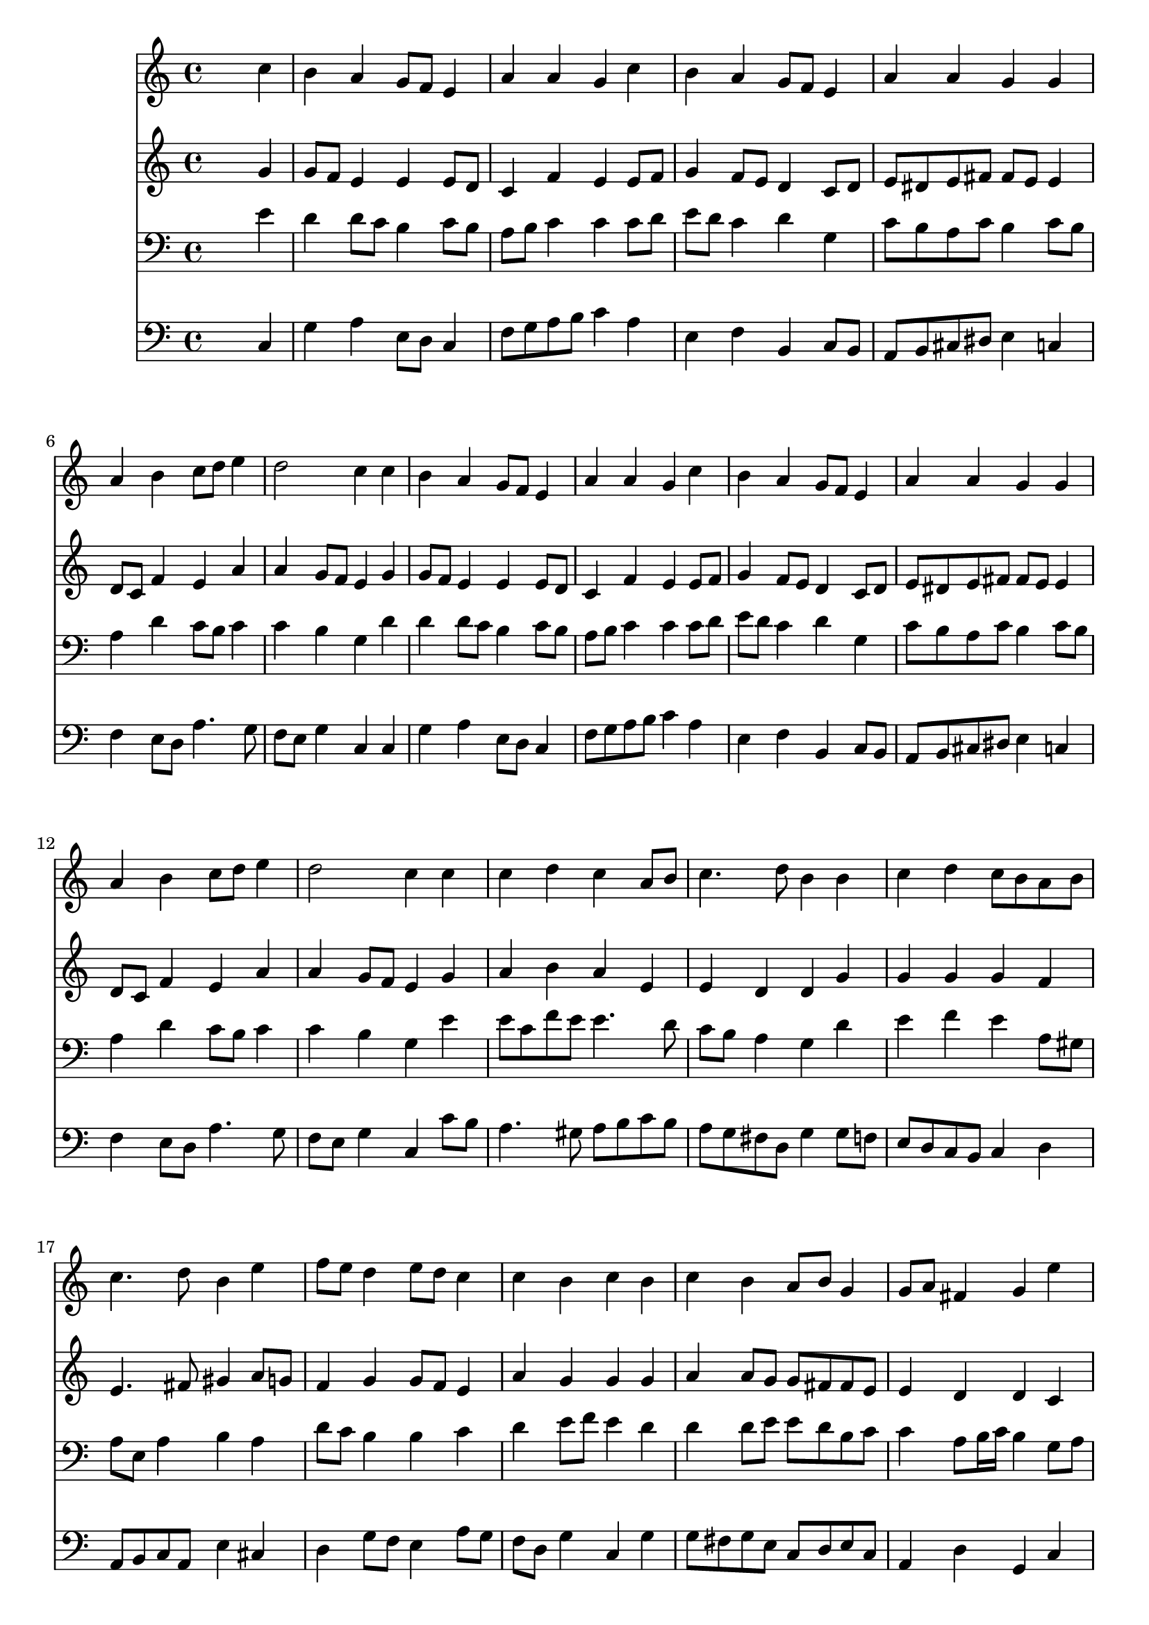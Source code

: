 % Lily was here -- automatically converted by /usr/local/lilypond/usr/bin/midi2ly from 034000b_.mid
\version "2.10.0"


trackAchannelA =  {
  
  \time 4/4 
  

  \key c \major
  
  \tempo 4 = 90 
  
}

trackA = <<
  \context Voice = channelA \trackAchannelA
>>


trackBchannelA = \relative c {
  
  % [SEQUENCE_TRACK_NAME] Instrument 1
  s2. c''4 |
  % 2
  b a g8 f e4 |
  % 3
  a a g c |
  % 4
  b a g8 f e4 |
  % 5
  a a g g |
  % 6
  a b c8 d e4 |
  % 7
  d2 c4 c |
  % 8
  b a g8 f e4 |
  % 9
  a a g c |
  % 10
  b a g8 f e4 |
  % 11
  a a g g |
  % 12
  a b c8 d e4 |
  % 13
  d2 c4 c |
  % 14
  c d c a8 b |
  % 15
  c4. d8 b4 b |
  % 16
  c d c8 b a b |
  % 17
  c4. d8 b4 e |
  % 18
  f8 e d4 e8 d c4 |
  % 19
  c b c b |
  % 20
  c b a8 b g4 |
  % 21
  g8 a fis4 g e' |
  % 22
  d c b e |
  % 23
  f8 e d4 e8 d c b |
  % 24
  a d b4 c c |
  % 25
  c c d c |
  % 26
  c b c2 |
  % 27
  
}

trackB = <<
  \context Voice = channelA \trackBchannelA
>>


trackCchannelA =  {
  
  % [SEQUENCE_TRACK_NAME] Instrument 2
  
}

trackCchannelB = \relative c {
  s2. g''4 |
  % 2
  g8 f e4 e e8 d |
  % 3
  c4 f e e8 f |
  % 4
  g4 f8 e d4 c8 d |
  % 5
  e dis e fis fis e e4 |
  % 6
  d8 c f4 e a |
  % 7
  a g8 f e4 g |
  % 8
  g8 f e4 e e8 d |
  % 9
  c4 f e e8 f |
  % 10
  g4 f8 e d4 c8 d |
  % 11
  e dis e fis fis e e4 |
  % 12
  d8 c f4 e a |
  % 13
  a g8 f e4 g |
  % 14
  a b a e |
  % 15
  e d d g |
  % 16
  g g g f |
  % 17
  e4. fis8 gis4 a8 g |
  % 18
  f4 g g8 f e4 |
  % 19
  a g g g |
  % 20
  a a8 g g fis fis e |
  % 21
  e4 d d c |
  % 22
  d8 e e dis e4 e8 d |
  % 23
  c e gis a b4 e, |
  % 24
  e8 d e4 e c'8 ais |
  % 25
  a g f e d4 e8 g |
  % 26
  g4. g8 g2 |
  % 27
  
}

trackC = <<
  \context Voice = channelA \trackCchannelA
  \context Voice = channelB \trackCchannelB
>>


trackDchannelA =  {
  
  % [SEQUENCE_TRACK_NAME] Instrument 3
  
}

trackDchannelB = \relative c {
  s2. e'4 |
  % 2
  d d8 c b4 c8 b |
  % 3
  a b c4 c c8 d |
  % 4
  e d c4 d g, |
  % 5
  c8 b a c b4 c8 b |
  % 6
  a4 d c8 b c4 |
  % 7
  c b g d' |
  % 8
  d d8 c b4 c8 b |
  % 9
  a b c4 c c8 d |
  % 10
  e d c4 d g, |
  % 11
  c8 b a c b4 c8 b |
  % 12
  a4 d c8 b c4 |
  % 13
  c b g e' |
  % 14
  e8 c f e e4. d8 |
  % 15
  c b a4 g d' |
  % 16
  e f e a,8 gis |
  % 17
  a e a4 b a |
  % 18
  d8 c b4 b c |
  % 19
  d e8 f e4 d |
  % 20
  d d8 e e d b c |
  % 21
  c4 a8 b16 c b4 g8 a |
  % 22
  b4 a8 fis gis4 c8 b |
  % 23
  a c d f b,4 c |
  % 24
  c8 a b gis a4 g |
  % 25
  c8 ais a4 a8 g g e' |
  % 26
  d c d4 e2 |
  % 27
  
}

trackD = <<

  \clef bass
  
  \context Voice = channelA \trackDchannelA
  \context Voice = channelB \trackDchannelB
>>


trackEchannelA =  {
  
  % [SEQUENCE_TRACK_NAME] Instrument 4
  
}

trackEchannelB = \relative c {
  s2. c4 |
  % 2
  g' a e8 d c4 |
  % 3
  f8 g a b c4 a |
  % 4
  e f b, c8 b |
  % 5
  a b cis dis e4 c |
  % 6
  f e8 d a'4. g8 |
  % 7
  f e g4 c, c |
  % 8
  g' a e8 d c4 |
  % 9
  f8 g a b c4 a |
  % 10
  e f b, c8 b |
  % 11
  a b cis dis e4 c |
  % 12
  f e8 d a'4. g8 |
  % 13
  f e g4 c, c'8 b |
  % 14
  a4. gis8 a b c b |
  % 15
  a g fis d g4 g8 f |
  % 16
  e d c b c4 d |
  % 17
  a8 b c a e'4 cis |
  % 18
  d g8 f e4 a8 g |
  % 19
  f d g4 c, g' |
  % 20
  g8 fis g e c d e c |
  % 21
  a4 d g, c |
  % 22
  g'8 gis a4 e a, |
  % 23
  a' b8 a gis4 a8 g |
  % 24
  fis4 gis8 e a4 e |
  % 25
  f8 g a4 b, e8 c |
  % 26
  g'4 g, c2 |
  % 27
  
}

trackE = <<

  \clef bass
  
  \context Voice = channelA \trackEchannelA
  \context Voice = channelB \trackEchannelB
>>


\score {
  <<
    \context Staff=trackB \trackB
    \context Staff=trackC \trackC
    \context Staff=trackD \trackD
    \context Staff=trackE \trackE
  >>
}
